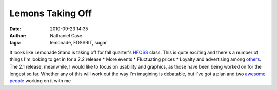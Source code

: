 Lemons Taking Off
#################
:date: 2010-09-23 14:35
:author: Nathaniel Case
:tags: lemonade, FOSSRIT, sugar

It looks like Lemonade Stand is taking off for fall quarter's `HFOSS`_
class. This is quite exciting and there's a number of things I'm looking
to get in for a 2.2 release
\* More events
\* Fluctuating prices
\* Loyalty and advertising
among `others`_.
The 2.1 release, meanwhile, I would like to focus on usability and
graphics, as those have been being worked on for the longest so far.
Whether any of this will work out the way I'm imagining is debatable,
but I've got a plan and two `awesome`_ `people`_ working on it with me

.. _HFOSS: http://teachingopensource.org/index.php/RIT/The_Course
.. _others: http://wiki.sugarlabs.org/go/Lemonade_Stand#Additional_Ideas_.26_Features
.. _awesome: http://smw-os.blogspot.com/
.. _people: http://jtmengel.blogspot.com
